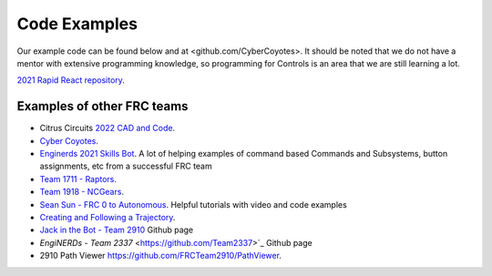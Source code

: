 ====
Code Examples
====

Our example code can be found below and at <github.com/CyberCoyotes>. 
It should be noted that we do not have a mentor with extensive programming knowledge, so programming for Controls is an area that we are still learning a lot.

`2021 Rapid React repository <https://github.com/CyberCoyotes/2022-RapidReact>`_.

Examples of other FRC teams
----
* Citrus Circuits `2022 CAD and Code <https://www.citruscircuits.org/2022-cad-and-code-release.html>`_.
* `Cyber Coyotes <https://github.com/CyberCoyotes>`_.
* `Enginerds 2021 Skills Bot <https://github.com/Team2337/2021-Skills-Bot/tree/main/src/main/java/frc/robot>`_. A lot of helping examples of command based Commands and Subsystems, button assignments, etc from a successful FRC team
* `Team 1711 - Raptors <https://github.com/frc1711>`_.
* `Team 1918 - NCGears <https://github.com/ncgears>`_.
* `Sean Sun - FRC 0 to Autonomous <https://www.youtube.com/channel/UCmJAoN-yI6AJDv7JJ3372yg>`_. Helpful tutorials with video and code examples
* `Creating and Following a Trajectory <https://docs.wpilib.org/en/stable/docs/software/pathplanning/trajectory-tutorial/creating-following-trajectory.html>`_.
* `Jack in the Bot - Team 2910 <https://github.com/FRCTeam2910>`_ Github page
* `EngiNERDs - Team 2337` <https://github.com/Team2337>`_ Github page
* 2910 Path Viewer `<https://github.com/FRCTeam2910/PathViewer>`_.
